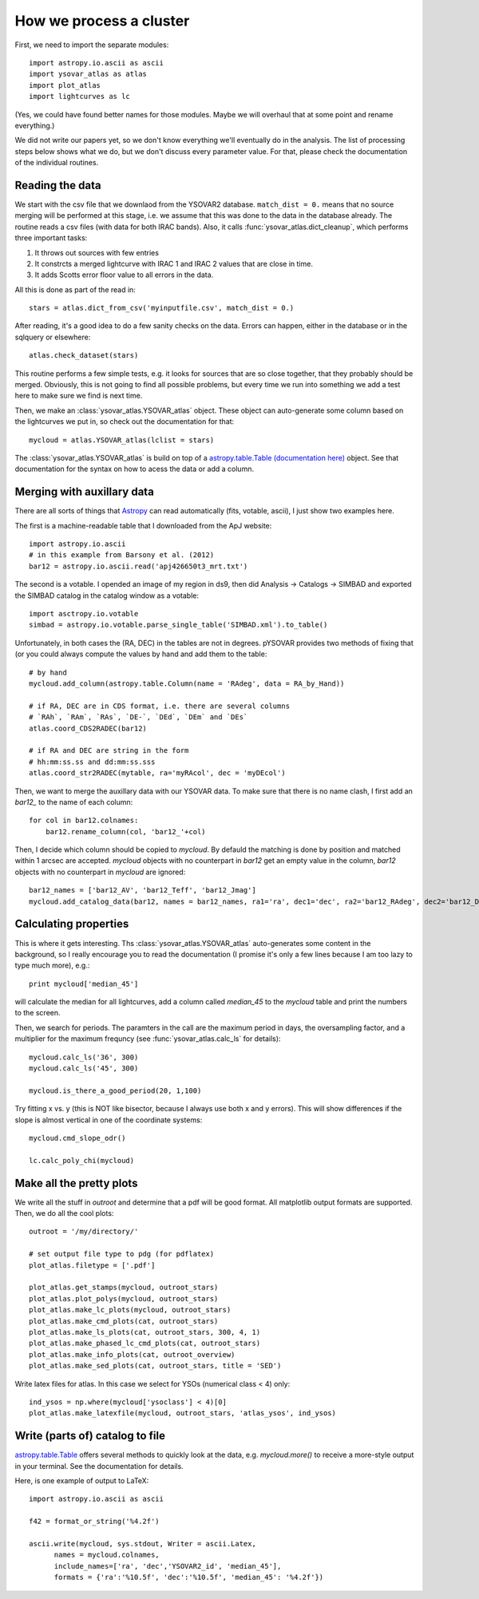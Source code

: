 How we process a cluster
========================

First, we need to import the separate modules::

    import astropy.io.ascii as ascii
    import ysovar_atlas as atlas
    import plot_atlas
    import lightcurves as lc

(Yes, we could have found better names for those modules. Maybe we will overhaul that
at some point and rename everything.)

We did not write our papers yet, so we don't know everything we'll eventually do in
the analysis. The list of processing steps below shows what we do, but we don't
discuss every parameter value. For that, please check the documentation of the 
individual routines.

Reading the data
----------------
We start with the csv file that we downlaod from the YSOVAR2 database.
``match_dist = 0.`` means that no source merging will be performed at this stage,
i.e. we assume that this was done to the data in the database already.
The routine reads a csv files (with data for both IRAC bands). 
Also, it calls :func:`ysovar_atlas.dict_cleanup`, which performs three important tasks:

1. It throws out sources with few entries
2. It constrcts a merged lightcurve with IRAC 1 and IRAC 2 values that are close in time.
3. It adds Scotts error floor value to all errors in the data.

All this is done as part of the read in::

    stars = atlas.dict_from_csv('myinputfile.csv', match_dist = 0.)

After reading, it's a good idea to do a few sanity checks on the data.
Errors can happen, either in the database or in the sqlquery or elsewhere::

    atlas.check_dataset(stars)

This routine performs a few simple tests, e.g. it looks for sources that are so close
together, that they probably should be merged. Obviously, this is not going to find
all possible problems, but every time we run into something we add a test here
to make sure we find is next time.

Then, we make an :class:`ysovar_atlas.YSOVAR_atlas` object. These
object can auto-generate some column based on the lightcurves we put
in, so check out the documentation for that::

    mycloud = atlas.YSOVAR_atlas(lclist = stars)

The :class:`ysovar_atlas.YSOVAR_atlas` is build on top of a `astropy.table.Table
(documentation here)
<http://docs.astropy.org/en/v0.2/table/index.html>`_ object. See that
documentation for the syntax on how to acess the data or add a column.


Merging with auxillary data
---------------------------
There are all sorts of things that `Astropy
<http://docs.astropy.org/en/v0.2/index.html>`_ can read automatically
(fits, votable, ascii), I just show two examples here.

The first is a machine-readable table that I downloaded from the ApJ website::

    import astropy.io.ascii
    # in this example from Barsony et al. (2012)
    bar12 = astropy.io.ascii.read('apj426650t3_mrt.txt')

The second is a votable. I opended an image of my region in ds9, then
did Analysis -> Catalogs -> SIMBAD and exported the SIMBAD catalog in the
catalog window as a votable::
    
    import asctropy.io.votable
    simbad = astropy.io.votable.parse_single_table('SIMBAD.xml').to_table()

Unfortunately, in both cases the (RA, DEC) in the tables are not in
degrees. pYSOVAR provides two methods of fixing that (or you could
always compute the values by hand and add them to the table::

    # by hand
    mycloud.add_column(astropy.table.Column(name = 'RAdeg', data = RA_by_Hand))

    # if RA, DEC are in CDS format, i.e. there are several columns
    # `RAh`, `RAm`, `RAs`, `DE-`, `DEd`, `DEm` and `DEs`
    atlas.coord_CDS2RADEC(bar12)

    # if RA and DEC are string in the form
    # hh:mm:ss.ss and dd:mm:ss.sss  
    atlas.coord_str2RADEC(mytable, ra='myRAcol', dec = 'myDEcol')

Then, we want to merge the auxillary data with our YSOVAR data. To
make sure that there is no name clash, I first add an `bar12_` to the
name of each column::

    for col in bar12.colnames:
        bar12.rename_column(col, 'bar12_'+col)

Then, I decide which column should be copied to `mycloud`. By defauld
the matching is done by position and matched within 1 arcsec are
accepted. `mycloud` objects with no counterpart in `bar12` get an empty
value in the column, `bar12` objects with no counterpart in `mycloud`
are ignored::

    bar12_names = ['bar12_AV', 'bar12_Teff', 'bar12_Jmag']
    mycloud.add_catalog_data(bar12, names = bar12_names, ra1='ra', dec1='dec', ra2='bar12_RAdeg', dec2='bar12_DEdeg')


Calculating properties
----------------------
This is where it gets interesting. 
Ths :class:`ysovar_atlas.YSOVAR_atlas` auto-generates some content in the background, so I really
encourage you to read the documentation (I promise it's only a few
lines because I am too lazy to type much more), e.g.::

    print mycloud['median_45']

will calculate the median for all lightcurves, add a column called
`median_45` to the `mycloud` table and print the numbers to the screen.

Then, we search for periods. The paramters in the call are the maximum period in days, the oversampling factor, and a multiplier for the maximum frequncy (see :func:`ysovar_atlas.calc_ls` for details)::

    mycloud.calc_ls('36', 300)
    mycloud.calc_ls('45', 300)

    mycloud.is_there_a_good_period(20, 1,100)

Try fitting x vs. y (this is NOT like bisector, because I always use both x and y errors). This will show differences if the slope is almost vertical in one of the coordinate systems::

    mycloud.cmd_slope_odr()

    lc.calc_poly_chi(mycloud)

Make all the pretty plots
-------------------------
We write all the stuff in `outroot` and determine that a pdf will be good format.
All matplotlib output formats are supported. Then, we do all the cool plots::

    outroot = '/my/directory/'

    # set output file type to pdg (for pdflatex)
    plot_atlas.filetype = ['.pdf']

    plot_atlas.get_stamps(mycloud, outroot_stars)
    plot_atlas.plot_polys(mycloud, outroot_stars)
    plot_atlas.make_lc_plots(mycloud, outroot_stars) 
    plot_atlas.make_cmd_plots(cat, outroot_stars)
    plot_atlas.make_ls_plots(cat, outroot_stars, 300, 4, 1)
    plot_atlas.make_phased_lc_cmd_plots(cat, outroot_stars)
    plot_atlas.make_info_plots(cat, outroot_overview)
    plot_atlas.make_sed_plots(cat, outroot_stars, title = 'SED')

Write latex files for atlas. In this case we select for YSOs (numerical class < 4) only::

    ind_ysos = np.where(mycloud['ysoclass'] < 4)[0]
    plot_atlas.make_latexfile(mycloud, outroot_stars, 'atlas_ysos', ind_ysos)


Write (parts of) catalog to file
--------------------------------
`astropy.table.Table
<http://docs.astropy.org/en/v0.2/table/index.html>`_ 
offers several methods to quickly look at the data,
e.g. `mycloud.more()` to receive a more-style output in your
terminal. See the documentation for details.

Here, is one example of output to LaTeX::

    import astropy.io.ascii as ascii

    f42 = format_or_string('%4.2f')

    ascii.write(mycloud, sys.stdout, Writer = ascii.Latex,
          names = mycloud.colnames,
          include_names=['ra', 'dec','YSOVAR2_id', 'median_45'],
          formats = {'ra':'%10.5f', 'dec':'%10.5f', 'median_45': '%4.2f'})













